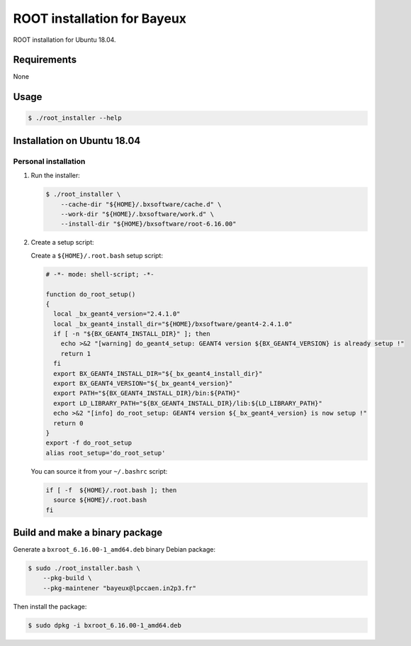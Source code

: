 =================================
ROOT installation for Bayeux
=================================

ROOT installation for Ubuntu 18.04.

Requirements
============

None

Usage
======

.. code:: bash
	  
   $ ./root_installer --help
..

Installation on Ubuntu 18.04
============================

Personal installation
---------------------

1. Run the installer:

   .. code:: bash
	  
      $ ./root_installer \
	  --cache-dir "${HOME}/.bxsoftware/cache.d" \
	  --work-dir "${HOME}/.bxsoftware/work.d" \
	  --install-dir "${HOME}/bxsoftware/root-6.16.00" 
   ..


2. Create a setup script:

   Create a ``${HOME}/.root.bash`` setup script:

   .. code:: bash

      # -*- mode: shell-script; -*-

      function do_root_setup()
      {
        local _bx_geant4_version="2.4.1.0"
        local _bx_geant4_install_dir="${HOME}/bxsoftware/geant4-2.4.1.0"
        if [ -n "${BX_GEANT4_INSTALL_DIR}" ]; then
          echo >&2 "[warning] do_geant4_setup: GEANT4 version ${BX_GEANT4_VERSION} is already setup !"   
          return 1
        fi
        export BX_GEANT4_INSTALL_DIR="${_bx_geant4_install_dir}"
        export BX_GEANT4_VERSION="${_bx_geant4_version}"
        export PATH="${BX_GEANT4_INSTALL_DIR}/bin:${PATH}"
        export LD_LIBRARY_PATH="${BX_GEANT4_INSTALL_DIR}/lib:${LD_LIBRARY_PATH}"
        echo >&2 "[info] do_root_setup: GEANT4 version ${_bx_geant4_version} is now setup !"
        return 0
      }
      export -f do_root_setup
      alias root_setup='do_root_setup'
   ..

   You can source it from your ``~/.bashrc`` script:

   .. code:: bash

      if [ -f  ${HOME}/.root.bash ]; then
        source ${HOME}/.root.bash
      fi
   ..

Build and make a binary package
===============================

Generate a ``bxroot_6.16.00-1_amd64.deb`` binary Debian package:

.. code:: bash
	  
   $ sudo ./root_installer.bash \
       --pkg-build \
       --pkg-maintener "bayeux@lpccaen.in2p3.fr" 
..

Then install the package:

.. code:: bash
	  
   $ sudo dpkg -i bxroot_6.16.00-1_amd64.deb
..



.. end
   

